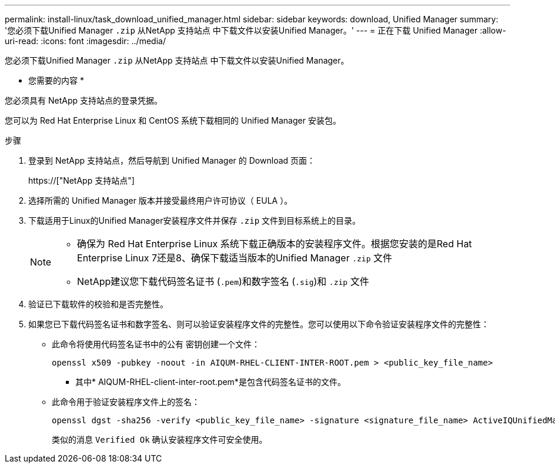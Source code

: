 ---
permalink: install-linux/task_download_unified_manager.html 
sidebar: sidebar 
keywords: download, Unified Manager 
summary: '您必须下载Unified Manager `.zip` 从NetApp 支持站点 中下载文件以安装Unified Manager。' 
---
= 正在下载 Unified Manager
:allow-uri-read: 
:icons: font
:imagesdir: ../media/


[role="lead"]
您必须下载Unified Manager `.zip` 从NetApp 支持站点 中下载文件以安装Unified Manager。

* 您需要的内容 *

您必须具有 NetApp 支持站点的登录凭据。

您可以为 Red Hat Enterprise Linux 和 CentOS 系统下载相同的 Unified Manager 安装包。

.步骤
. 登录到 NetApp 支持站点，然后导航到 Unified Manager 的 Download 页面：
+
https://["NetApp 支持站点"]

. 选择所需的 Unified Manager 版本并接受最终用户许可协议（ EULA ）。
. 下载适用于Linux的Unified Manager安装程序文件并保存 `.zip` 文件到目标系统上的目录。
+
[NOTE]
====
** 确保为 Red Hat Enterprise Linux 系统下载正确版本的安装程序文件。根据您安装的是Red Hat Enterprise Linux 7还是8、确保下载适当版本的Unified Manager `.zip` 文件
** NetApp建议您下载代码签名证书 (`.pem`)和数字签名 (`.sig`)和 `.zip` 文件


====
. 验证已下载软件的校验和是否完整性。
. 如果您已下载代码签名证书和数字签名、则可以验证安装程序文件的完整性。您可以使用以下命令验证安装程序文件的完整性：
+
** 此命令将使用代码签名证书中的公有 密钥创建一个文件：
+
[listing]
----
openssl x509 -pubkey -noout -in AIQUM-RHEL-CLIENT-INTER-ROOT.pem > <public_key_file_name>
----
+
*** 其中* AIQUM-RHEL-client-inter-root.pem*是包含代码签名证书的文件。


** 此命令用于验证安装程序文件上的签名：
+
[listing]
----
openssl dgst -sha256 -verify <public_key_file_name> -signature <signature_file_name> ActiveIQUnifiedManager-<version>.zip
----
+
类似的消息 `Verified Ok` 确认安装程序文件可安全使用。




